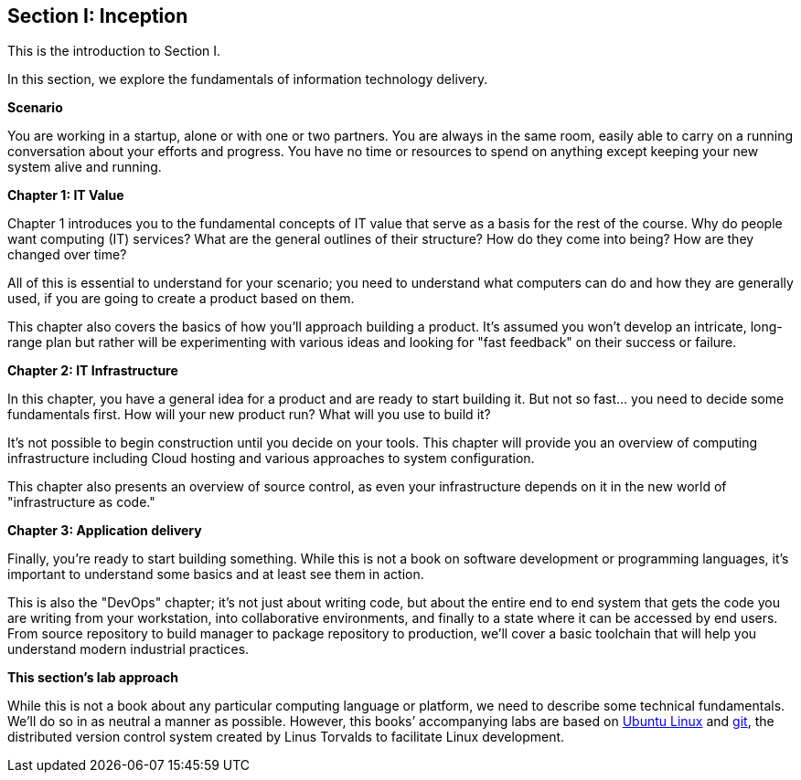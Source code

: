 == Section I: Inception

This is the introduction to Section I.

In this section, we  explore the fundamentals of information technology delivery.

*Scenario*

You are working in a startup, alone or with one or two partners. You are always in the same room, easily able to carry on a running conversation about your efforts and progress. You have no time or resources to spend on anything except keeping your new system alive and running.

*Chapter 1: IT Value*

Chapter 1 introduces you to the fundamental concepts of IT value that serve as a basis for the rest of the course. Why do people want computing (IT) services? What are the general outlines of their structure? How do they come into being? How are they changed over time?

All of this is essential to understand for your scenario; you need to understand what computers can do and how they are generally used, if you are going to create a product based on them.

This chapter also covers the basics of how you'll approach building a product. It's assumed you won't develop an intricate, long-range plan but rather will be experimenting with various ideas and looking for "fast feedback" on their success or failure.

*Chapter 2: IT Infrastructure*

In this chapter, you have a general idea for a product and are ready to start building it. But not so fast... you need to decide some fundamentals first. How will your new product run? What will you use to build it?

It's not possible to begin construction until you decide on your tools. This chapter will provide you an overview of computing infrastructure including Cloud hosting and various approaches to system configuration.

This chapter also presents an overview of source control, as even your infrastructure depends on it in the new world of "infrastructure as code."

*Chapter 3: Application delivery*

Finally, you're ready to start building something. While this is not a book on software development or programming languages, it's important to understand some basics and at least see them in action.

This is also the "DevOps" chapter; it's not just about writing code, but about the entire end to end system that gets the code you are writing from your workstation, into collaborative environments, and finally to a state where it can be accessed by end users. From source repository to build manager to package repository to production, we'll cover a basic toolchain that will help you understand modern industrial practices.

*This section's lab approach*

While this is not a book about any particular computing language or platform, we need to describe some technical fundamentals. We’ll do so in as neutral a manner as possible. However, this books’ accompanying labs are based on http://www.ubuntu.com/[Ubuntu Linux] and https://git-scm.com/[git], the distributed version control system created by Linus Torvalds to facilitate Linux development.
